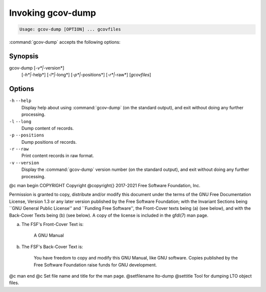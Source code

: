 .. _invoking-gcov-dump:

Invoking gcov-dump
******************

.. code-block:: c++

  Usage: gcov-dump [OPTION] ... gcovfiles

:command:`gcov-dump` accepts the following options:

Synopsis
^^^^^^^^

gcov-dump [*-v*|*-version*]
     [*-h*|*-help*]
     [*-l*|*-long*]
     [*-p*|*-positions*]
     [*-r*|*-raw*]
     [*gcovfiles*]

Options
^^^^^^^

``-h`` ``--help``
  Display help about using :command:`gcov-dump` (on the standard output), and
  exit without doing any further processing.

``-l`` ``--long``
  Dump content of records.

``-p`` ``--positions``
  Dump positions of records.

``-r`` ``--raw``
  Print content records in raw format.

``-v`` ``--version``
  Display the :command:`gcov-dump` version number (on the standard output),
  and exit without doing any further processing.

.. Copyright (C) 2018-2021 Free Software Foundation, Inc.
   This is part of the GCC manual.
   For copying conditions, see the file gcc.texi.

@c man begin COPYRIGHT
Copyright @copyright{} 2017-2021 Free Software Foundation, Inc.

Permission is granted to copy, distribute and/or modify this document
under the terms of the GNU Free Documentation License, Version 1.3 or
any later version published by the Free Software Foundation; with the
Invariant Sections being ``GNU General Public License'' and ``Funding
Free Software'', the Front-Cover texts being (a) (see below), and with
the Back-Cover Texts being (b) (see below).  A copy of the license is
included in the gfdl(7) man page.

(a) The FSF's Front-Cover Text is:

     A GNU Manual

(b) The FSF's Back-Cover Text is:

     You have freedom to copy and modify this GNU Manual, like GNU
     software.  Copies published by the Free Software Foundation raise
     funds for GNU development.
@c man end
@c Set file name and title for the man page.
@setfilename lto-dump
@settitle Tool for dumping LTO object files.
